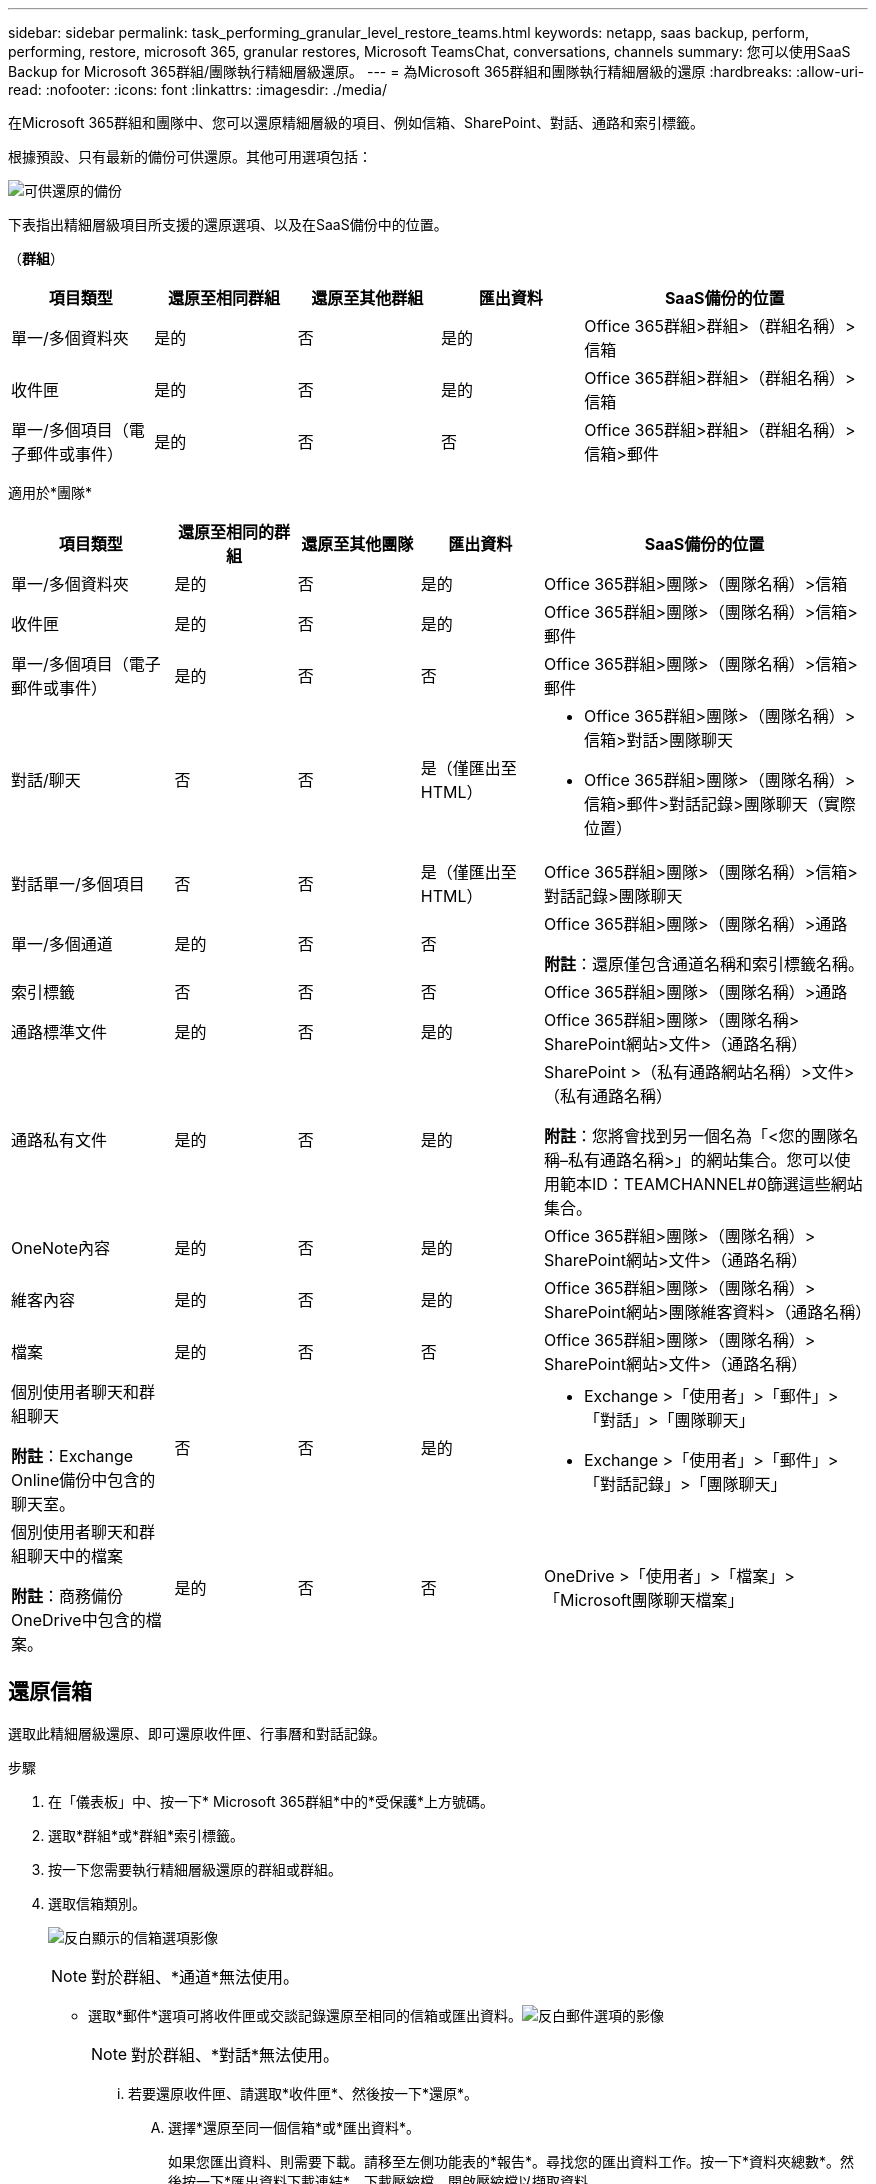 ---
sidebar: sidebar 
permalink: task_performing_granular_level_restore_teams.html 
keywords: netapp, saas backup, perform, performing, restore, microsoft 365, granular restores, Microsoft TeamsChat, conversations, channels 
summary: 您可以使用SaaS Backup for Microsoft 365群組/團隊執行精細層級還原。 
---
= 為Microsoft 365群組和團隊執行精細層級的還原
:hardbreaks:
:allow-uri-read: 
:nofooter: 
:icons: font
:linkattrs: 
:imagesdir: ./media/


[role="lead"]
在Microsoft 365群組和團隊中、您可以還原精細層級的項目、例如信箱、SharePoint、對話、通路和索引標籤。

根據預設、只有最新的備份可供還原。其他可用選項包括：

image:backup_for_restore_availability.png["可供還原的備份"]

下表指出精細層級項目所支援的還原選項、以及在SaaS備份中的位置。

（*群組*）

[cols="20a,20a,20a,20a,40a"]
|===
| 項目類型 | 還原至相同群組 | 還原至其他群組 | 匯出資料 | SaaS備份的位置 


 a| 
單一/多個資料夾
 a| 
是的
 a| 
否
 a| 
是的
 a| 
Office 365群組>群組>（群組名稱）>信箱



 a| 
收件匣
 a| 
是的
 a| 
否
 a| 
是的
 a| 
Office 365群組>群組>（群組名稱）>信箱



 a| 
單一/多個項目（電子郵件或事件）
 a| 
是的
 a| 
否
 a| 
否
 a| 
Office 365群組>群組>（群組名稱）>信箱>郵件

|===
適用於*團隊*

[cols="20a,15a,15a,15a,40a"]
|===
| 項目類型 | 還原至相同的群組 | 還原至其他團隊 | 匯出資料 | SaaS備份的位置 


 a| 
單一/多個資料夾
 a| 
是的
 a| 
否
 a| 
是的
 a| 
Office 365群組>團隊>（團隊名稱）>信箱



 a| 
收件匣
 a| 
是的
 a| 
否
 a| 
是的
 a| 
Office 365群組>團隊>（團隊名稱）>信箱>郵件



 a| 
單一/多個項目（電子郵件或事件）
 a| 
是的
 a| 
否
 a| 
否
 a| 
Office 365群組>團隊>（團隊名稱）>信箱>郵件



 a| 
對話/聊天
 a| 
否
 a| 
否
 a| 
是（僅匯出至HTML）
 a| 
* Office 365群組>團隊>（團隊名稱）>信箱>對話>團隊聊天
* Office 365群組>團隊>（團隊名稱）>信箱>郵件>對話記錄>團隊聊天（實際位置）




 a| 
對話單一/多個項目
 a| 
否
 a| 
否
 a| 
是（僅匯出至HTML）
 a| 
Office 365群組>團隊>（團隊名稱）>信箱>對話記錄>團隊聊天



 a| 
單一/多個通道
 a| 
是的
 a| 
否
 a| 
否
 a| 
Office 365群組>團隊>（團隊名稱）>通路

*附註*：還原僅包含通道名稱和索引標籤名稱。



 a| 
索引標籤
 a| 
否
 a| 
否
 a| 
否
 a| 
Office 365群組>團隊>（團隊名稱）>通路



 a| 
通路標準文件
 a| 
是的
 a| 
否
 a| 
是的
 a| 
Office 365群組>團隊>（團隊名稱> SharePoint網站>文件>（通路名稱）



 a| 
通路私有文件
 a| 
是的
 a| 
否
 a| 
是的
 a| 
SharePoint >（私有通路網站名稱）>文件>（私有通路名稱）

*附註*：您將會找到另一個名為「<您的團隊名稱–私有通路名稱>」的網站集合。您可以使用範本ID：TEAMCHANNEL#0篩選這些網站集合。



 a| 
OneNote內容
 a| 
是的
 a| 
否
 a| 
是的
 a| 
Office 365群組>團隊>（團隊名稱）> SharePoint網站>文件>（通路名稱）



 a| 
維客內容
 a| 
是的
 a| 
否
 a| 
是的
 a| 
Office 365群組>團隊>（團隊名稱）> SharePoint網站>團隊維客資料>（通路名稱）



 a| 
檔案
 a| 
是的
 a| 
否
 a| 
否
 a| 
Office 365群組>團隊>（團隊名稱）> SharePoint網站>文件>（通路名稱）



 a| 
個別使用者聊天和群組聊天

*附註*：Exchange Online備份中包含的聊天室。
 a| 
否
 a| 
否
 a| 
是的
 a| 
* Exchange >「使用者」>「郵件」>「對話」>「團隊聊天」
* Exchange >「使用者」>「郵件」>「對話記錄」>「團隊聊天」




 a| 
個別使用者聊天和群組聊天中的檔案

*附註*：商務備份OneDrive中包含的檔案。
 a| 
是的
 a| 
否
 a| 
否
 a| 
OneDrive >「使用者」>「檔案」>「Microsoft團隊聊天檔案」

|===


== 還原信箱

選取此精細層級還原、即可還原收件匣、行事曆和對話記錄。

.步驟
. 在「儀表板」中、按一下* Microsoft 365群組*中的*受保護*上方號碼。
. 選取*群組*或*群組*索引標籤。
. 按一下您需要執行精細層級還原的群組或群組。
. 選取信箱類別。
+
image:granular_level_restore_mailbox_option.gif["反白顯示的信箱選項影像"]

+

NOTE: 對於群組、*通道*無法使用。

+
** 選取*郵件*選項可將收件匣或交談記錄還原至相同的信箱或匯出資料。image:granular_level_restore_mailbox_mail_option.gif["反白郵件選項的影像"]
+

NOTE: 對於群組、*對話*無法使用。

+
... 若要還原收件匣、請選取*收件匣*、然後按一下*還原*。
+
.... 選擇*還原至同一個信箱*或*匯出資料*。
+
如果您匯出資料、則需要下載。請移至左側功能表的*報告*。尋找您的匯出資料工作。按一下*資料夾總數*。然後按一下*匯出資料下載連結*。下載壓縮檔。開啟壓縮檔以擷取資料。

+

NOTE: 如果您選取*匯出資料*還原選項、所提供的連結將在七天內有效、並已預先驗證。

.... 按一下「 * 確認 * 」。




** 選擇*日曆*選項可將日曆恢復到同一個郵箱或導出數據。image:granular_level_restore_mailbox_calendar_option.gif["反白行事曆選項的影像"]
+
... 選擇*日曆*並按一下*還原*。
... 選擇*還原至同一個信箱*或*匯出資料*。
+
如果您匯出資料、則需要下載。移至左側功能表上的「報告」。尋找您的匯出資料工作。按一下*資料夾總數*。然後按一下*匯出資料下載連結*。下載壓縮檔。開啟壓縮檔以擷取資料。

+

NOTE: 如果您選取*匯出資料*還原選項、所提供的連結將在七天內有效、並已預先驗證。

... 按一下「 * 確認 * 」。


** 選擇*對話*選項以恢復對話。唯一的還原選項是匯出至HTML。image:granular_level_restore_mailbox_conversations_option.gif["反白對話選項的影像"]
+
... 選取您要還原的對話、然後按一下*還原*。
+

NOTE: *檢視對話*會顯示從上次「x」天備份到最後30次備份的所有對話清單。例如、如果您在過去五天內備份七次、則只能看到過去七次備份的對話。

... 按一下「 * 確認 * 」。








== 還原SharePoint網站

選取此精細層級還原、即可還原索引標籤和附件。

.步驟
. 在「儀表板」中、按一下* Microsoft 365群組*中的*受保護*上方號碼。
. 選取*群組*或*群組*索引標籤。
. 按一下您需要執行精細層級還原的群組或群組。
. 選取SharePoint網站選項。image:granular_level_restore_sharepoint_site_option.gif["反白站台選項的影像"]
. 按一下您需要執行精細層級還原的站台。
. 選取您需要還原的類別。
+

NOTE: 如果您要還原類別中的特定個別項目、請按一下內容類別、然後選取個別項目。

. 按一下 * 還原 * 。
. 選取還原選項：
+
** *還原至同一個站台*
+
如果您還原至相同站台、預設會在包含備份複本的原始檔案位置建立具有目前日期和時間戳記的還原資料夾。如果您選取*「覆寫為合併*」選項、則不會建立還原資料夾。如果備份檔案的版本與目前檔案相符、則備份會還原至原始位置。目的地中的任何新內容都會被忽略且不受影響。例如、如果備份包含File1版本5、且目的地包含File1版本6、則選取* Overwrite with Merge*（以合併*覆寫）選項的還原將會失敗。如果您選取*取代現有內容*選項、則目前的資料版本會完全取代為備份複本。

** *匯出資料*
+
如果您匯出資料、則需要下載。移至左側功能表上的「報告」。尋找您的匯出資料工作。按一下*資料夾總數*。然後按一下*匯出資料下載連結*。下載壓縮檔。開啟壓縮檔以擷取資料。

+

NOTE: 如果您選取*匯出資料*還原選項、所提供的連結將在七天內有效、並已預先驗證。



. 按一下「 * 確認 * 」。




== 還原通道

選取此精細層級還原以還原通道。

.步驟
. 在「儀表板」中、按一下* Microsoft 365群組*中的*受保護*上方號碼。
. 選取*群組*索引標籤。
. 按一下您需要執行精細層級還原的團隊。
. 選擇*通道*。image:granular_level_restore_channel_option.gif["反白頻道選項的影像"]
. 選取要還原的通道。
. 按一下 * 還原 * 。
. 選取還原選項：
+
.. 按一下*還原至相同的群組*。
.. 按一下*還原至其他群組*。
+
若要選擇其他團隊、請在搜尋方塊中搜尋其他團隊。



. 按一下「 * 確認 * 」。

